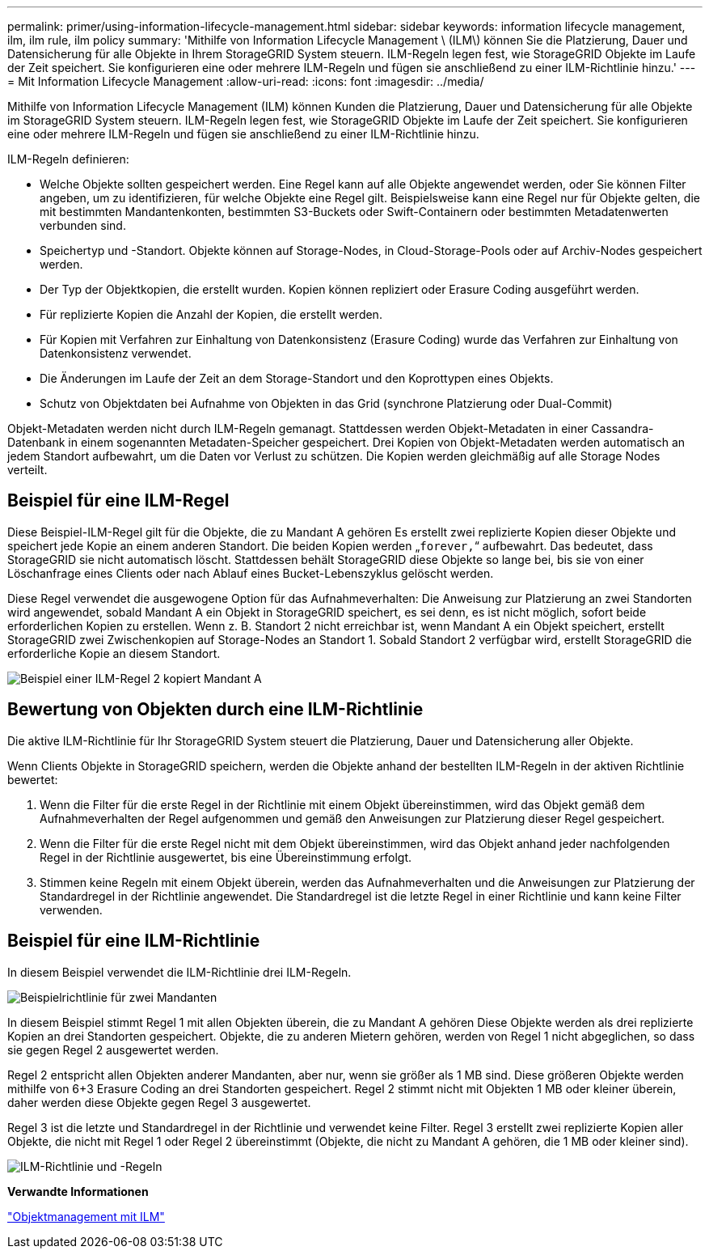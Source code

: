 ---
permalink: primer/using-information-lifecycle-management.html 
sidebar: sidebar 
keywords: information lifecycle management, ilm, ilm rule, ilm policy 
summary: 'Mithilfe von Information Lifecycle Management \ (ILM\) können Sie die Platzierung, Dauer und Datensicherung für alle Objekte in Ihrem StorageGRID System steuern. ILM-Regeln legen fest, wie StorageGRID Objekte im Laufe der Zeit speichert. Sie konfigurieren eine oder mehrere ILM-Regeln und fügen sie anschließend zu einer ILM-Richtlinie hinzu.' 
---
= Mit Information Lifecycle Management
:allow-uri-read: 
:icons: font
:imagesdir: ../media/


[role="lead"]
Mithilfe von Information Lifecycle Management (ILM) können Kunden die Platzierung, Dauer und Datensicherung für alle Objekte im StorageGRID System steuern. ILM-Regeln legen fest, wie StorageGRID Objekte im Laufe der Zeit speichert. Sie konfigurieren eine oder mehrere ILM-Regeln und fügen sie anschließend zu einer ILM-Richtlinie hinzu.

ILM-Regeln definieren:

* Welche Objekte sollten gespeichert werden. Eine Regel kann auf alle Objekte angewendet werden, oder Sie können Filter angeben, um zu identifizieren, für welche Objekte eine Regel gilt. Beispielsweise kann eine Regel nur für Objekte gelten, die mit bestimmten Mandantenkonten, bestimmten S3-Buckets oder Swift-Containern oder bestimmten Metadatenwerten verbunden sind.
* Speichertyp und -Standort. Objekte können auf Storage-Nodes, in Cloud-Storage-Pools oder auf Archiv-Nodes gespeichert werden.
* Der Typ der Objektkopien, die erstellt wurden. Kopien können repliziert oder Erasure Coding ausgeführt werden.
* Für replizierte Kopien die Anzahl der Kopien, die erstellt werden.
* Für Kopien mit Verfahren zur Einhaltung von Datenkonsistenz (Erasure Coding) wurde das Verfahren zur Einhaltung von Datenkonsistenz verwendet.
* Die Änderungen im Laufe der Zeit an dem Storage-Standort und den Koprottypen eines Objekts.
* Schutz von Objektdaten bei Aufnahme von Objekten in das Grid (synchrone Platzierung oder Dual-Commit)


Objekt-Metadaten werden nicht durch ILM-Regeln gemanagt. Stattdessen werden Objekt-Metadaten in einer Cassandra-Datenbank in einem sogenannten Metadaten-Speicher gespeichert. Drei Kopien von Objekt-Metadaten werden automatisch an jedem Standort aufbewahrt, um die Daten vor Verlust zu schützen. Die Kopien werden gleichmäßig auf alle Storage Nodes verteilt.



== Beispiel für eine ILM-Regel

Diese Beispiel-ILM-Regel gilt für die Objekte, die zu Mandant A gehören Es erstellt zwei replizierte Kopien dieser Objekte und speichert jede Kopie an einem anderen Standort. Die beiden Kopien werden „`forever,`“ aufbewahrt. Das bedeutet, dass StorageGRID sie nicht automatisch löscht. Stattdessen behält StorageGRID diese Objekte so lange bei, bis sie von einer Löschanfrage eines Clients oder nach Ablauf eines Bucket-Lebenszyklus gelöscht werden.

Diese Regel verwendet die ausgewogene Option für das Aufnahmeverhalten: Die Anweisung zur Platzierung an zwei Standorten wird angewendet, sobald Mandant A ein Objekt in StorageGRID speichert, es sei denn, es ist nicht möglich, sofort beide erforderlichen Kopien zu erstellen. Wenn z. B. Standort 2 nicht erreichbar ist, wenn Mandant A ein Objekt speichert, erstellt StorageGRID zwei Zwischenkopien auf Storage-Nodes an Standort 1. Sobald Standort 2 verfügbar wird, erstellt StorageGRID die erforderliche Kopie an diesem Standort.

image::../media/ilm_example_rule_2_copies_tenant_a.png[Beispiel einer ILM-Regel 2 kopiert Mandant A]



== Bewertung von Objekten durch eine ILM-Richtlinie

Die aktive ILM-Richtlinie für Ihr StorageGRID System steuert die Platzierung, Dauer und Datensicherung aller Objekte.

Wenn Clients Objekte in StorageGRID speichern, werden die Objekte anhand der bestellten ILM-Regeln in der aktiven Richtlinie bewertet:

. Wenn die Filter für die erste Regel in der Richtlinie mit einem Objekt übereinstimmen, wird das Objekt gemäß dem Aufnahmeverhalten der Regel aufgenommen und gemäß den Anweisungen zur Platzierung dieser Regel gespeichert.
. Wenn die Filter für die erste Regel nicht mit dem Objekt übereinstimmen, wird das Objekt anhand jeder nachfolgenden Regel in der Richtlinie ausgewertet, bis eine Übereinstimmung erfolgt.
. Stimmen keine Regeln mit einem Objekt überein, werden das Aufnahmeverhalten und die Anweisungen zur Platzierung der Standardregel in der Richtlinie angewendet. Die Standardregel ist die letzte Regel in einer Richtlinie und kann keine Filter verwenden.




== Beispiel für eine ILM-Richtlinie

In diesem Beispiel verwendet die ILM-Richtlinie drei ILM-Regeln.

image::../media/policy_for_two_tenants.png[Beispielrichtlinie für zwei Mandanten]

In diesem Beispiel stimmt Regel 1 mit allen Objekten überein, die zu Mandant A gehören Diese Objekte werden als drei replizierte Kopien an drei Standorten gespeichert. Objekte, die zu anderen Mietern gehören, werden von Regel 1 nicht abgeglichen, so dass sie gegen Regel 2 ausgewertet werden.

Regel 2 entspricht allen Objekten anderer Mandanten, aber nur, wenn sie größer als 1 MB sind. Diese größeren Objekte werden mithilfe von 6+3 Erasure Coding an drei Standorten gespeichert. Regel 2 stimmt nicht mit Objekten 1 MB oder kleiner überein, daher werden diese Objekte gegen Regel 3 ausgewertet.

Regel 3 ist die letzte und Standardregel in der Richtlinie und verwendet keine Filter. Regel 3 erstellt zwei replizierte Kopien aller Objekte, die nicht mit Regel 1 oder Regel 2 übereinstimmt (Objekte, die nicht zu Mandant A gehören, die 1 MB oder kleiner sind).

image::../media/ilm_policy_and_rules.png[ILM-Richtlinie und -Regeln]

*Verwandte Informationen*

link:../ilm/index.html["Objektmanagement mit ILM"]
